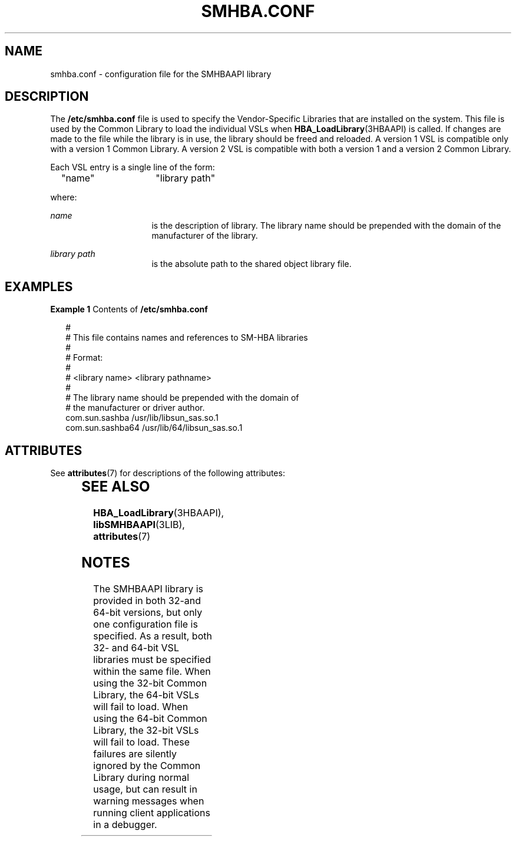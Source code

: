 '\" te
.\" Copyright (c) 2009, Sun Microsystems, Inc. All Rights Reserved.
.\" The contents of this file are subject to the terms of the Common Development and Distribution License (the "License").  You may not use this file except in compliance with the License. You can obtain a copy of the license at usr/src/OPENSOLARIS.LICENSE or http://www.opensolaris.org/os/licensing.
.\"  See the License for the specific language governing permissions and limitations under the License. When distributing Covered Code, include this CDDL HEADER in each file and include the License file at usr/src/OPENSOLARIS.LICENSE.  If applicable, add the following below this CDDL HEADER, with
.\" the fields enclosed by brackets "[]" replaced with your own identifying information: Portions Copyright [yyyy] [name of copyright owner]
.TH SMHBA.CONF 5 "May 16, 2020"
.SH NAME
smhba.conf \- configuration file for the SMHBAAPI library
.SH DESCRIPTION
The \fB/etc/smhba.conf\fR file is used to specify the Vendor-Specific Libraries
that are installed on the system. This file is used by the Common Library to
load the individual VSLs when \fBHBA_LoadLibrary\fR(3HBAAPI) is called. If
changes are made to the file while the library is in use, the library should be
freed and reloaded. A version 1 VSL is compatible only with a version 1 Common
Library. A version 2 VSL is compatible with both a version 1 and a version 2
Common Library.
.sp
.LP
Each VSL entry is a single line of the form:
.sp
.in +2
.nf
"name"	    "library path"
.fi
.in -2

.sp
.LP
where:
.sp
.ne 2
.na
\fB\fIname\fR\fR
.ad
.RS 16n
is the description of library. The library name should be prepended with the
domain of the manufacturer of the library.
.RE

.sp
.ne 2
.na
\fB\fIlibrary path\fR\fR
.ad
.RS 16n
is the absolute path to the shared object library file.
.RE

.SH EXAMPLES
\fBExample 1 \fRContents of \fB/etc/smhba.conf\fR
.sp
.in +2
.nf
#
# This file contains names and references to SM-HBA libraries
#
# Format:
#
# <library name>  <library pathname>
#
# The library name should be prepended with the domain of
# the manufacturer or driver author.
com.sun.sashba        /usr/lib/libsun_sas.so.1
com.sun.sashba64      /usr/lib/64/libsun_sas.so.1
.fi
.in -2

.SH ATTRIBUTES
See \fBattributes\fR(7) for descriptions of the following attributes:
.sp

.sp
.TS
box;
c | c
l | l .
ATTRIBUTE TYPE	ATTRIBUTE VALUE
_
Interface Stability	Committed
_
Standard	T{
ANSI INCITS 428  Storage Management Host Bus Adapter Application Programming Interface(SM-HBA)
T}
.TE

.SH SEE ALSO
.BR HBA_LoadLibrary (3HBAAPI),
.BR libSMHBAAPI (3LIB),
.BR attributes (7)
.SH NOTES
The SMHBAAPI library is provided in both 32-and 64-bit versions, but only one
configuration file is specified. As a result, both 32- and 64-bit VSL libraries
must be specified within the same file. When using the 32-bit Common Library,
the 64-bit VSLs will fail to load. When using the 64-bit Common Library, the
32-bit VSLs will fail to load. These failures are silently ignored by the
Common Library during normal usage, but can result in warning messages when
running client applications in a debugger.

